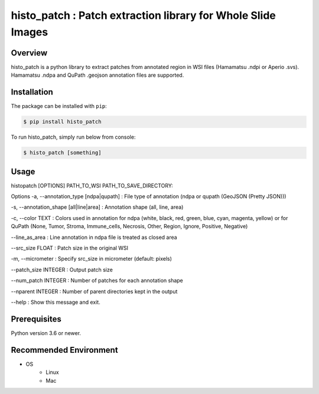 **************************************************************
histo_patch : Patch extraction library for Whole Slide Images
**************************************************************

Overview
==============
histo_patch is a python library to extract patches from annotated region in WSI files (Hamamatsu .ndpi or Aperio .svs).
Hamamatsu .ndpa and QuPath .geojson annotation files are supported. 

Installation
=========================
The package can be installed with ``pip``:

.. code:: console

   $ pip install histo_patch

To run histo_patch, simply run below from console:

.. code:: console

   $ histo_patch [something]

Usage
========
histopatch [OPTIONS] PATH_TO_WSI PATH_TO_SAVE_DIRECTORY:

Options
-a, --annotation_type [ndpa|qupath] : File type of annotation (ndpa or qupath (GeoJSON (Pretty JSON)))

-s, --annotation_shape [all|line|area] : Annotation shape (all, line, area)

-c, --color TEXT : Colors used in annotation for ndpa (white, black, red, green, blue, cyan, magenta, yellow) or for QuPath (None, Tumor, Stroma, Immune_cells, Necrosis, Other, Region, Ignore, Positive, Negative)

--line_as_area : Line annotation in ndpa file is treated as closed area

--src_size FLOAT : Patch size in the original WSI

-m, --micrometer : Specify src_size in micrometer (default: pixels)

--patch_size INTEGER : Output patch size

--num_patch INTEGER : Number of patches for each annotation shape

--nparent INTEGER : Number of parent directories kept in the output

--help : Show this message and exit.

Prerequisites
==============

Python version 3.6 or newer.

Recommended Environment
=======================

* OS
   * Linux
   * Mac
